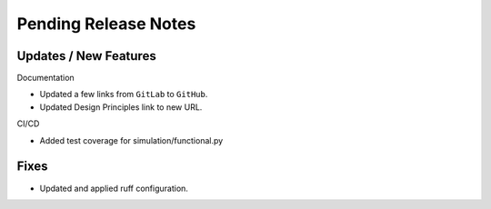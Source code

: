 Pending Release Notes
=====================

Updates / New Features
----------------------

Documentation

* Updated a few links from ``GitLab`` to ``GitHub``.

* Updated Design Principles link to new URL.

CI/CD

* Added test coverage for simulation/functional.py

Fixes
-----

* Updated and applied ruff configuration.
